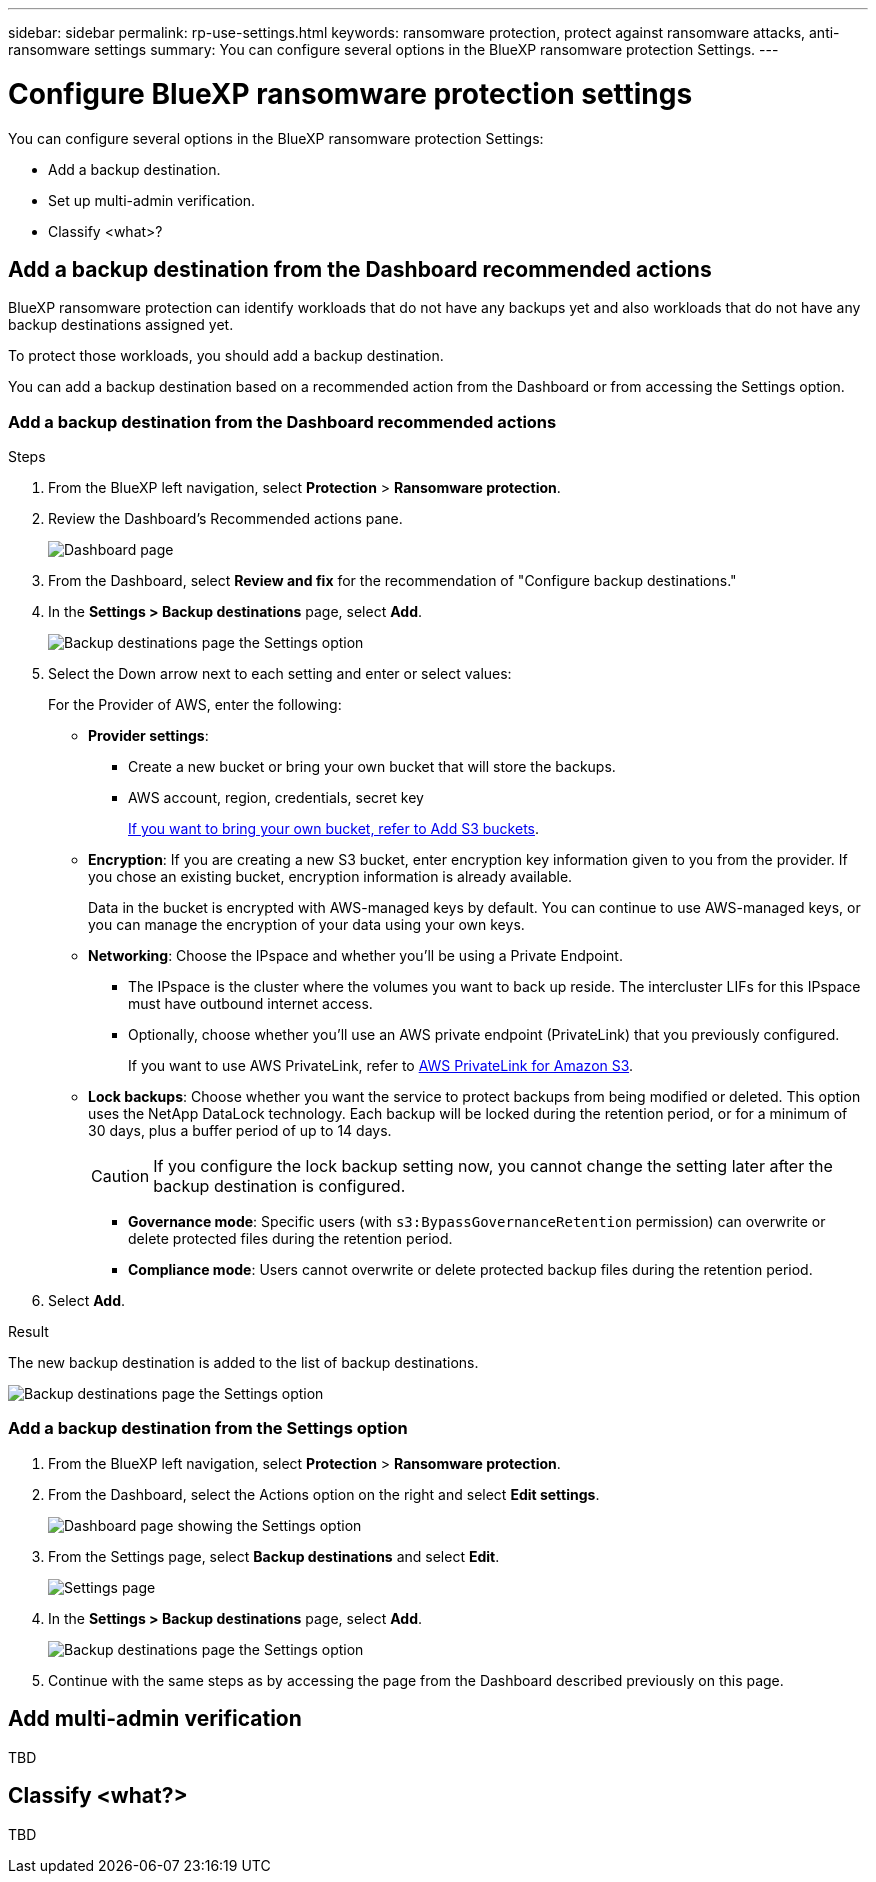 ---
sidebar: sidebar
permalink: rp-use-settings.html
keywords: ransomware protection, protect against ransomware attacks, anti-ransomware settings
summary: You can configure several options in the BlueXP ransomware protection Settings.
---

= Configure BlueXP ransomware protection settings
:hardbreaks:
:icons: font
:imagesdir: ./media

[.lead]
You can configure several options in the BlueXP ransomware protection Settings: 

* Add a backup destination. 
* Set up multi-admin verification. 
* Classify <what>? 




== Add a backup destination from the Dashboard recommended actions

BlueXP ransomware protection can identify workloads that do not have any backups yet and also workloads that do not have any backup destinations assigned yet. 

To protect those workloads, you should add a backup destination. 

You can add a backup destination based on a recommended action from the Dashboard or from accessing the Settings option. 

=== Add a backup destination from the Dashboard recommended actions


.Steps


. From the BlueXP left navigation, select *Protection* > *Ransomware protection*. 

. Review the Dashboard's Recommended actions pane. 
+
image:screen-dashboard-recommended-actions-configure-backup-destinations.png[Dashboard page]

. From the Dashboard, select *Review and fix* for the recommendation of "Configure backup destinations."

. In the *Settings > Backup destinations* page, select *Add*. 
+
image:screen-settings-backup-destinations.png[Backup destinations page the Settings option]

. Select the Down arrow next to each setting and enter or select values: 

+
For the Provider of AWS, enter the following: 

* *Provider settings*:
** Create a new bucket or bring your own bucket that will store the backups. 
** AWS account, region, credentials, secret key
+ 
https://docs.netapp.com/us-en/bluexp-s3-storage/task-add-s3-bucket.html[If you want to bring your own bucket, refer to Add S3 buckets^]. 

* *Encryption*: If you are creating a new S3 bucket, enter encryption key information given to you from the provider. If you chose an existing bucket, encryption information is already available. 
+ 
Data in the bucket is encrypted with AWS-managed keys by default. You can continue to use AWS-managed keys, or you can manage the encryption of your data using your own keys. 

* *Networking*: Choose the IPspace and whether you'll be using a Private Endpoint. 
** The IPspace is the cluster where the volumes you want to back up reside. The intercluster LIFs for this IPspace must have outbound internet access. 
** Optionally, choose whether you'll use an AWS private endpoint (PrivateLink) that you previously configured. 
+
If you want to use AWS PrivateLink, refer to https://docs.aws.amazon.com/AmazonS3/latest/userguide/privatelink-interface-endpoints.html[AWS PrivateLink for Amazon S3^].

* *Lock backups*: Choose whether you want the service to protect backups from being modified or deleted. This option uses the NetApp DataLock technology. Each backup will be locked during the retention period, or for a minimum of 30 days, plus a buffer period of up to 14 days.  
+
CAUTION: If you configure the lock backup setting now, you cannot change the setting later after the backup destination is configured. 

** *Governance mode*: Specific users (with `s3:BypassGovernanceRetention` permission) can overwrite or delete protected files during the retention period. 
** *Compliance mode*: Users cannot overwrite or delete protected backup files during the retention period. 

. Select *Add*.

.Result

The new backup destination is added to the list of backup destinations. 

image:screen-settings-backup-destinations-list.png[Backup destinations page the Settings option]


=== Add a backup destination from the Settings option

. From the BlueXP left navigation, select *Protection* > *Ransomware protection*. 

. From the Dashboard, select the Actions option on the right and select *Edit settings*. 
+
image:screen-dashboard-settings-menu.png[Dashboard page showing the Settings option]

. From the Settings page, select *Backup destinations* and select *Edit*.
+
image:screen-settings.png[Settings page]

. In the *Settings > Backup destinations* page, select *Add*. 
+
image:screen-settings-backup-destinations.png[Backup destinations page the Settings option]

. Continue with the same steps as by accessing the page from the Dashboard described previously on this page. 

== Add multi-admin verification 

TBD

== Classify <what?>

TBD